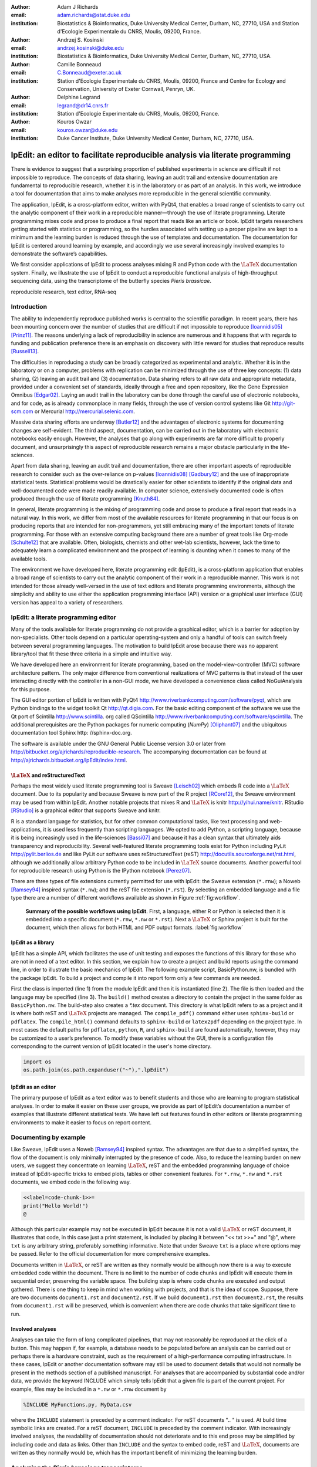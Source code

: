 :author: Adam J Richards
:email: adam.richards@stat.duke.edu
:institution: Biostatistics \& Bioinformatics, Duke University Medical Center, Durham, NC, 27710, USA and Station d'Ecologie Experimentale du CNRS, Moulis, 09200, France.

:author: Andrzej S. Kosinski
:email: andrzej.kosinski@duke.edu
:institution: Biostatistics \& Bioinformatics, Duke University Medical Center, Durham, NC, 27710, USA.

:author: Camille Bonneaud
:email: C.Bonneaud@exeter.ac.uk
:institution: Station d'Ecologie Experimentale du CNRS, Moulis, 09200, France and Centre for Ecology and Conservation, University of Exeter Cornwall, Penryn, UK.

:author: Delphine Legrand
:email: legrand@dr14.cnrs.fr
:institution: Station d'Ecologie Experimentale du CNRS, Moulis, 09200, France.

:author: Kouros Owzar
:email: kouros.owzar@duke.edu
:institution: Duke Cancer Institute, Duke University Medical Center, Durham, NC, 27710, USA.

-------------------------------------------------------------------------------
lpEdit: an editor to facilitate reproducible analysis via literate programming
-------------------------------------------------------------------------------

.. class:: abstract

   There is evidence to suggest that a surprising proportion
   of published experiments in science are difficult if not impossible to
   reproduce. The concepts of data sharing, leaving an audit trail and
   extensive documentation are fundamental to reproducible research,
   whether it is in the laboratory or as part of an analysis. In this
   work, we introduce a tool for documentation that aims to make analyses
   more reproducible in the general scientific community.  
 
   The application, lpEdit, is a cross-platform editor, written with PyQt4,
   that enables a broad range of scientists to carry out the analytic
   component of their work in a reproducible manner—through the use of
   literate programming. Literate programming mixes code and prose to
   produce a final report that reads like an article or book. lpEdit
   targets researchers getting started with statistics or programming, so
   the hurdles associated with setting up a proper pipeline are kept to a
   minimum and the learning burden is reduced through the use of
   templates and documentation. The documentation for lpEdit is centered
   around learning by example, and accordingly we use several
   increasingly involved examples to demonstrate the software’s
   capabilities. 

   We first consider applications of lpEdit to process analyses mixing
   R and Python code with the :math:`\textrm{\LaTeX}` documentation
   system. Finally, we illustrate the use of lpEdit to conduct a
   reproducible functional analysis of high-throughput sequencing
   data, using the transcriptome of the butterfly species *Pieris
   brassicae*.

.. class:: keywords

   reproducible research, text editor, RNA-seq

Introduction
------------

The ability to independently reproduce published works is central to
the scientific paradigm. In recent years, there has been mounting
concern over the number of studies that are difficult if not
impossible to reproduce [Ioannidis05]_ [Prinz11]_. The
reasons underlying a lack of reproducibility in science are numerous
and it happens that with regards to funding and publication preference
there is an emphasis on discovery with little reward for studies that
reproduce results [Russell13]_.

The difficulties in reproducing a study can be broadly categorized as
experimental and analytic. Whether it is in the laboratory or on a
computer, problems with replication can be minimized through the use
of three key concepts: (1) data sharing, (2) leaving an audit trail
and (3) documentation. Data sharing refers to all raw data and
appropriate metadata, provided under a convenient set of standards,
ideally through a free and open repository, like the Gene Expression
Omnibus [Edgar02]_. Laying an audit trail in the laboratory can be done
through the careful use of electronic notebooks, and for code, as is
already commonplace in many fields, through the use of version control
systems like Git http://git-scm.com or Mercurial
http://mercurial.selenic.com.

Massive data sharing efforts are underway [Butler12]_ and the
advantages of electronic systems for documenting changes are
self-evident. The third aspect, documentation, can be carried out in
the laboratory with electronic notebooks easily enough. However, the
analyses that go along with experiments are far more difficult to
properly document, and unsurprisingly this aspect of reproducible
research remains a major obstacle particularly in the life-sciences.

Apart from data sharing, leaving an audit trail and documentation,
there are other important aspects of reproducible research to consider
such as the over-reliance on p-values [Ioannidis08]_ [Gadbury12]_ and
the use of inappropriate statistical tests. Statistical problems would
be drastically easier for other scientists to identify if the original
data and well-documented code were made readily available. In computer
science, extensively documented code is often produced through the use
of literate programming [Knuth84]_.

In general, literate programming is the mixing of programming code and
prose to produce a final report that reads in a natural way. In this
work, we differ from most of the available resources for literate
programming in that our focus is on producing reports that are
intended for non-programmers, yet still embracing many of the
important tenets of literate programming. For those with an extensive
computing background there are a number of great tools like Org-mode
[Schulte12]_ that are available. Often, biologists, chemists and
other wet-lab scientists, however, lack the time to adequately learn a
complicated environment and the prospect of learning is daunting when
it comes to many of the available tools.  

The environment we have developed here, literate programming edit
(lpEdit), is a cross-platform application that enables a broad range
of scientists to carry out the analytic component of their work in a
reproducible manner. This work is not intended for those already
well-versed in the use of text editors and literate programming
environments, although the simplicity and ability to use either the
application programming interface (API) version or a graphical user
interface (GUI) version has appeal to a variety of researchers.

lpEdit: a literate programming editor
-------------------------------------

Many of the tools available for literate programming do not provide a
graphical editor, which is a barrier for adoption by
non-specialists. Other tools depend on a particular
operating-system and only a handful of tools can switch freely between
several programming languages. The motivation to build lpEdit arose
because there was no apparent library/tool that fit these three
criteria in a simple and intuitive way.  

We have developed here an environment for literate programming, based
on the model-view-controller (MVC) software architecture pattern. The
only major difference from conventional realizations of MVC patterns
is that instead of the user interacting directly with the controller
in a non-GUI mode, we have developed a convenience class called
NoGuiAnalysis for this purpose.

The GUI editor portion of lpEdit is written with PyQt4
http://www.riverbankcomputing.com/software/pyqt, which are Python
bindings to the widget toolkit Qt http://qt.digia.com. For the basic
editing component of the software we use the Qt port of Scintilla
http://www.scintilla.  org called QScintilla
http://www.riverbankcomputing.com/software/qscintilla. The additional
prerequisites are the Python packages for numeric computing (`NumPy`)
[Oliphant07]_ and the ubiquitous documentation tool Sphinx http:
//sphinx-doc.org.  

The software is available under the GNU General Public License version
3.0 or later from
http://bitbucket.org/ajrichards/reproducible-research. The
accompanying documentation can be found at
http://ajrichards.bitbucket.org/lpEdit/index.html.

:math:`\textrm{\LaTeX}` and reStructuredText
^^^^^^^^^^^^^^^^^^^^^^^^^^^^^^^^^^^^^^^^^^^^

Perhaps the most widely used literate programming tool is Sweave
[Leisch02]_ which embeds R code into a :math:`\textrm{\LaTeX}`
document. Due to its popularity and because Sweave is now part of the
R project [RCore12]_, the Sweave environment may be used from within
lpEdit. Another notable projects that mixes R and
:math:`\textrm{\LaTeX}` is knitr http://yihui.name/knitr. RStudio
[RStudio]_ is a graphical editor that supports Sweave and knitr.

R is a standard language for statistics, but for other common
computational tasks, like text processing and web-applications, it is
used less frequently than scripting languages. We opted to add Python,
a scripting language, because it is being increasingly used in
the life-sciences [Bassi07]_ and because it has a clean syntax that
ultimately aids transparency and reproducibility. Several
well-featured literate programming tools exist for Python including
PyLit http://pylit.berlios.de and like PyLit our software uses
reStructuredText (reST) http://docutils.sourceforge.net/rst.html,
although we additionally allow arbitrary Python code to be included in
:math:`\textrm{\LaTeX}` source documents. Another powerful tool for
reproducible research using Python is the IPython notebook [Perez07]_.

There are three types of file extensions currently permitted for use
with lpEdit: the Sweave extension (``*.rnw``); a Noweb [Ramsey94]_
inspired syntax (``*.nw``); and the reST file extension
(``*.rst``). By selecting an embedded language and a file type there
are a number of different workflows available as shown in Figure
:ref:`fig:workflow`.

.. figure:: Workflow.pdf

   **Summary of the possible workflows using lpEdit**. First, a
   language, either R or Python is selected then it is embedded into a
   specific document (``*.rnw``, ``*.nw`` or ``*.rst``). Next a
   :math:`\textrm{\LaTeX}` or Sphinx project is built for the
   document, which then allows for both HTML and PDF output
   formats. :label:`fig:workflow`

lpEdit as a library
^^^^^^^^^^^^^^^^^^^

lpEdit has a simple API, which facilitates the use of unit testing and
exposes the functions of this library for those who are not in need of
a text editor. In this section, we explain how to create a project and
build reports using the command line, in order to illustrate the basic
mechanics of lpEdit. The following example script, BasicPython.nw, is
bundled with the package lpEdit. To build a project and compile it
into report form only a few commands are needed.

.. code-block:: python
   :linenos:

   from lpEdit import NoGuiAnalysis
   nga = NoGuiAnalysis()
   nga.load_file("BasicPython.nw",fileLang="python")
   nga.build()
   nga.compile_pdf()
   nga.compile_html()

First the class is imported (line 1) from the module lpEdit and then
it is instantiated (line 2). The file is then loaded and the language
may be specified (line 3). The ``build()`` method creates a directory
to contain the project in the same folder as ``BasicPython.nw``.  The
build-step also creates a `*.tex` document.  This directory is what
lpEdit refers to as a project and it is where both reST and
:math:`\textrm{\LaTeX}` projects are managed. The ``compile_pdf()``
command either uses ``sphinx-build`` or ``pdflatex``. The
``compile_html()`` command defaults to ``sphinx-build`` or
``latex2pdf`` depending on the project type. In most cases the default
paths for ``pdflatex``, ``python``, ``R``, and ``sphinx-build`` are
found automatically, however, they may be customized to a user’s
preference. To modify these variables without the GUI, there is a
configuration file corresponding to the current version of lpEdit
located in the user's home directory.

.. code-block:: python

   import os
   os.path.join(os.path.expanduser("~"),".lpEdit")


lpEdit as an editor
^^^^^^^^^^^^^^^^^^^

The primary purpose of lpEdit as a text editor was to benefit students
and those who are learning to program statistical analyses. In order
to make it easier on these user groups, we provide as part of lpEdit’s
documentation a number of examples that illustrate different
statistical tests. We have left out features found in other editors or
literate programming environments to make it easier to focus on report
content.


Documenting by example
----------------------

Like Sweave, lpEdit uses a Noweb [Ramsey94]_ inspired syntax. The
advantages are that due to a simplified syntax, the flow of the
document is only minimally interrupted by the presence of code. Also,
to reduce the learning burden on new users, we suggest they concentrate
on learning :math:`\textrm{\LaTeX}`, reST and the embedded programming
language of choice instead of lpEdit-specific tricks to embed plots,
tables or other convenient features. For ``*.rnw``, ``*.nw`` and
``*.rst`` documents, we embed code in the following way.

.. sourcecode::

   <<label=code-chunk-1>>=
   print("Hello World!")
   @

Although this particular example may not be executed in lpEdit because
it is not a valid :math:`\textrm{\LaTeX}` or reST document, it
illustrates that code, in this case just a print statement, is
included by placing it between "<< txt >>=" and "@", where ``txt`` is
any arbitrary string, preferably something informative. Note that
under Sweave ``txt`` is a place where options may be passed.  Refer to the
official documentation for more comprehensive examples.

Documents written in :math:`\textrm{\LaTeX}`, or reST are written as
they normally would be although now there is a way to execute embedded
code within the document. There is no limit to the number of code
chunks and lpEdit will execute them in sequential order, preserving
the variable space. The building step is where code chunks are
executed and output gathered. There is one thing to keep in mind when
working with projects, and that is the idea of scope. Suppose, there
are two documents ``document1.rst`` and ``document2.rst``. If we build
``document1.rst`` then ``document2.rst``, the results from
``document1.rst`` will be preserved, which is convenient when there
are code chunks that take significant time to run.


Involved analyses
^^^^^^^^^^^^^^^^^

Analyses can take the form of long complicated pipelines, that may not
reasonably be reproduced at the click of a button. This may happen if,
for example, a database needs to be populated before an analysis can be
carried out or perhaps there is a hardware constraint, such as the
requirement of a high-performance computing infrastructure. In these
cases, lpEdit or another documentation software may still be used to
document details that would not normally be present in the methods
section of a published manuscript. For analyses that are accompanied
by substantial code and/or data, we provide the keyword INCLUDE which
simply tells lpEdit that a given file is part of the current
project. For example, files may be included in a ``*.nw`` or ``*.rnw``
document by 

.. sourcecode::

   %INCLUDE MyFunctions.py, MyData.csv

where the ``INCLUDE`` statement is preceded by a comment
indicator. For reST documents ".. " is used. At build time symbolic
links are created. For a reST document, ``INCLUDE`` is preceded by the
comment indicator. With increasingly involved analyses, the
readability of documentation should not deteriorate and to this end
prose may be simplified by including code and data as links. Other
than ``INCLUDE`` and the syntax to embed code, reST and
:math:`\textrm{\LaTeX}`, documents are written as they normally would
be, which has the important benefit of minimizing the learning burden.


Analyzing the *Pieris brassicae* transcriptome
----------------------------------------------

The analysis of high-throughput sequencing data has the earmarks of a
highly involved analysis pipeline. The appeal of high-performance
sequencing [Margulies05]_, referred to as RNA-seq, when applied to
messenger RNA, is that a large number of genes are quickly examined in
terms of both expression and genetic polymorphisms. For RNA-seq the
sheer quantity of data and diversity of analysis pipelines can be
overwhelming, which substantiates all the more a need for transparent
analysis documentation. Here we describe the transcriptome of the
cabbage butterfly (*Pieris brassicae*) [Feltwell82]_, a species prevalent
throughout much of Europe, that is an interesting model for studying
species mobility with respect to different selection pressures [Ducatez12]_.

cDNA library construction
^^^^^^^^^^^^^^^^^^^^^^^^^^

Messenger RNA was extracted from the thorax, head and limbs of 12 male
and female *P. brassicae* and pooled to construct a normalized cDNA
library (BioS&T, Montreal, Canada). This library was subsequently
sequenced using a Roche 454 pyrosequencing platform and because there
is no reference genome for *P. brassicae* a *de novo* assembly
pipeline was followed. The sequencing and assembly was carried out at
the sequencing center Genotoul http://bioinfo.genotoul.fr and made
available using the NG6 [Mariette12]_ software environment. Prior to
assembly, the reads were filtered to ensure quality-a step that
included a correction for replicate bias [Mariette11]_. The assembler
Newbler [Margulies05]_, was then used to align and order the reads
into 16,889 isotigs and 11,891 isogroups.

Analysis database and environment
^^^^^^^^^^^^^^^^^^^^^^^^^^^^^^^^^

Because *P. brassicae* is a species without a reference genome, the
assembled isotigs must be compared to species that have functional
descriptions. In order to make time-efficient comparisons we first
created a database using PostgreSQL http://postgresql.org (version
9.1.9). The database contained gene, accession, taxon, and functional
ontology information all of which is available through the National
Center for Biotechnology Infomation (NCBI) FTP site
http://www.ncbi.nlm.nih.gov/Ftp. The database is detailed in Figure
:ref:`fig:schemadb`. The interaction with tables in the database was
simplified through the use of the object relational mapper available
as part of the python package SQLAlchemy http://www.sqlalchemy.org.
The schema figure was generated using the Python package
`sqlalchemy_schemadisplay`
https://pypi.python.org/pypi/sqlalchemy_schemadisplay.

.. figure:: SchemaDB.pdf

   **Database entity diagram**. A gene-centric relational database for
   data available through NCBI’s FTP website. :label:`fig:schemadb`


Functional characterization of the transcriptome
^^^^^^^^^^^^^^^^^^^^^^^^^^^^^^^^^^^^^^^^^^^^^^^^

For each isotig, functional annotations were found by using the Basic
Local Alignment Search Tool (BLAST) [Altschul90]_ via NCBI's BLAST+
command line interface [Camacho09]_. Specifically, each isotig was
locally aligned to every sequence in the Swiss-Prot database
[UniProtConsortium12]_ then using our local database, accession names
were mapped to gene names and corresponding functional annotations
were gathered. The handling of sequence data was done using the
classes and functions provided by BioPython [Cock09]_. 

Of the nearly 17,000 isotigs that were examined, 11,846 were considered hits
(E-value :math:`\leq` 0.04). The isotigs were then mapped to 6901
unique genes. The appropriate Gene Ontology [Ashburner00]_ annotations
were then mapped back to the isotigs. A navigable version of the
analyses and results is available as part of the online supplement
http://ajrichards.bitbucket.org/lpedit-supplement.  The supplement is
the documentation produced using lpEdit. All scripts that were used in
this analysis are provided therein and the supplement details the
individual steps in this process in a way that is impossible to
include as part of a manuscript methods section.

Conclusions and future work
---------------------------

The RNA-seq example demonstrates that involved analyses may be well-
documented in a way that is interesting for those who understand the
technical details of the analysis and those who do not. In the
future, more languages, even compiled ones, may be integrated into the
project, which is feasible because lpEdit uses the Python package
``subprocess`` to make arbitrary system calls. It is not our intention
for lpEdit to evolve to be a replacement for already established
tools, like Org-mode. Rather, it is meant as a simple tool to help
newcomers with programming and statistics. With the API version of
lpEdit there remains the possibility that it may be adapted as a
plug-in or extension to existing text editors.  

Given that the target user-base for lpEdit are those with limited
computing background, there are a number of power-user features left
out of the current version for the sake of a nearly ‘push button
approach’. Despite this restricted approach, lpEdit is free to use,
fork and modify as the community would like and over time more
interesting features will make it into the project without sacrificing
the important idea of simplicity. Being a community-driven effort, we
are open to feature requests and will adapt to the needs of the
general user population.

Acknowledgments
---------------

We would like to thank Eric Pante and Michel Baguette for helpful
comments and discussion. The research carried out here was partially
supported by the Duke Cancer Institute (DCI). Additional support for
this work was provided by the Agence Nationale de la Recherche (ANR;
France) MOBIGEN [ANR- 09-PEXT-003]. The opinions, findings and
recommendations expressed in this work are those of the authors and do
not necessarily reflect the views of the DCI, CNRS or other affiliated
organizations.

References
----------

.. [Altschul90] S. F. Altschul, W Gish, W Miller, E W Myers, and D. J. Lipman. *Basic local alignment search tool*,
                Journal of Molecular Biology, 215:403-410, 1990.

.. [Ashburner00] M. Ashburner, C. A. Ball, J. A. Blake, D. Botstein, H. Butler, J. M. Cherry, A. P. Davis, K. Dolinski, S. S. Dwight, 
		 J. T. Eppig, M. A. Harris, D. P. Hill, L. Issel-Tarver, A. Kasarskis, S. Lewis, J. C. Matese, J. E. Richardson, M. Ringwald,
		 G. M. Rubin, and G. Sherlock. *Gene ontology: tool for the unification of biology*, Nature Genetics, 25(1):25-29, May 2000.

.. [Bassi07] S. Bassi. *A primer on python for life science researchers*, 
	     PLoS Computational Biology, 3(11):e199, 2007.

.. [Butler12] D. Butler. *Drug firm to share raw trial data*, 
	      Nature, 490(7420):322, Oct 2012.

.. [Camacho09] C. Camacho, G. Coulouris, V. Avagyan, N. Ma, J. Papadopoulos, K. Bealer, and T. L. Madden.
	       *BLAST+: architecture and applications*, BMC Bioinformatics, 10:421, 2009.

.. [Cock09] P. J. A. Cock, T. Antao, J. T. Chang, B. A. Chapman, C. J. Cox, A. Dalke, I. Friedberg, T. Hamelryck, F. Kauff, B. Wilczynski, and M. J. L. de Hoon. *Biopython: freely available Python tools for computational molecular biology and bioinformatics*,
	    Bioinformatics, 25(11):1422-1423, Jun 2009. 

.. [Ducatez12] S. Ducatez, M. Baguette, V. M. Stevens, D. Legrand, and H. Freville. *Complex interactions between paternal and maternal effects: parental experience and age at reproduction affect fecundity and offspring performance in a butterfly*,
	       Evolution, 66(11):3558-3569, Nov 2012.

.. [Edgar02] R. Edgar, M Domrachev, and A E Lash. *Gene expression omnibus: NCBI gene expression and hybridization array data repository*, 
	     Nucleic Acids Research, 30(1):207-210, Jan 2002.

.. [Feltwell82] J. Feltwell. *Large white butterfly: The Biology, Biochemistry and Physiology of Pieris brassicae (Linnaeus)*,
		Springer, 1982.

.. [Gadbury12] G. L. Gadbury and D. B. Allison. 
	       *Inappropriate fiddling with statistical analyses to obtain a desirable p-value: tests to detect its presence in published literature*, 
	       PloS One, 7(10):e46363, 2012.

.. [Ioannidis05] J. P. A. Ioannidis. *Why most published research findings are false*, 
		 PLoS Medicine, 2(8):e124, Aug 2005.

.. [Ioannidis08] J. P. A. Ioannidis. *Effect of formal statistical significance on the credibility of observational associations*,
		 American Journal of Epidemiology, 168(4):374-383; discussion 384-390, Aug 2008.

.. [Knuth84] D. E. Knuth. *Literate programming*,
	     The Computer Journal, 27:97-111, 1984.

.. [Leisch02] F. Leisch. *Sweave: Dynamic generation of statistical reports using literate data analysis*,
	      In Comp-stat 2002 - Proceedings in Computational Statistics, pages 575–580. Physica Verlag, Heidelberg, 2002.

.. [Margulies05] M. Margulies, M. Egholm, W. E. Altman, S. Attiya, J. S. Bader, L. A. Bemben, J. Berka, M. S. Braverman, 
		 Y-J. Chen, Z. Chen, S. B. Dewell, L. Du, J. M. Fierro, X. V. Gomes, B. C. Godwin, W. He, S. Helgesen,
		 C. H. Ho, G. P. Irzyk, S. C. Jando, M. L. I. Alenquer, T. P. Jarvie, K. B. Jirage, J-B. Kim, J. R. Knight,
		 J. R. Lanza, J. H. Leamon, S. M. Lefkowitz, M. Lei, J. Li, K. L. Lohman, H. Lu, V. B. Makhijani, K. E. McDade,
		 M. P. McKenna, E. W. Myers, E. Nickerson, J. R. Nobile, R. Plant, B. P. Puc, M. T. Ronan, G. T. Roth,
		 G. J. Sarkis, J. F. Simons, J. W. Simpson, M. Srinivasan, K. R. Tartaro, A. Tomasz, K. A. Vogt, G. A. Volkmer,
		 S. H. Wang, Y. Wang, M. P. Weiner, P. Yu, R. F. Begley, and J. M. Rothberg.
		 *Genome sequencing in microfabricated high-density picolitre reactors*, Nature, 437(7057):376-380, Sep 2005.

.. [Mariette11] J. Mariette, C. Noirot, and C. Klopp. *Assessment of replicate bias in 454 pyrosequencing and a multi-purpose read-filtering tool*,
		BMC Research Notes, 4:149, 2011.

.. [Mariette12] J. Mariette, F. Escudie, N. Allias, G. Salin, C. Noirot, S. Thomas, and C. Klopp.
		*NG6: Integrated next generation sequencing storage and pro cessing environment*, BMC Genomics, 13:462, 2012.

.. [Oliphant07] T. E. Oliphant. *Python for scientific computing*,
		Computing in Science & Engineering, 9(3):10-20, 2007.

.. [Perez07] F. Perez and B. E. Granger. *IPython: a system for interactive scientific computing*,
	     Computing in Science & Engineering,  9(3):21-29, May 2007.

.. [Prinz11] F. Prinz, T. Schlange, and K. Asadullah. *Believe it or not: how much can we rely on published data on potential drug targets?*,
	     Nature Reviews. Drug Discovery, 10(9):712, Sep 2011.

.. [RCore12]  R Core Team. *R: A Language and Environment for Statistical Computing*,
	      R Foundation for Statistical Computing, Vienna, Austria, 2012.

.. [RStudio] *RStudio: Integrated development environment for R*,
	     Boston, MA.

.. [Ramsey94] N. Ramsey. *Literate programming simplified*,
	      IEEE Software, 11(5):97-105, 1994.

.. [Russell13] J. F. Russell. *If a job is worth doing, it is worth doing twice*,
	       Nature, 496(7443):7, Apr 2013.

.. [Schulte12] E. Schulte, D. Davison, T. Dye, and C. Dominik. *A multi-language computing environment for literate programming and reproducible research*,
	       Journal of Statistical Software, 46(3):1-24, 1 2012.

.. [UniProtConsortium12] UniProt Consortium. *Reorganizing the protein space at the universal protein resource (UniProt)*,
			 Nucleic Acids Research, 40(Database issue):D71-5, Jan 2012.
